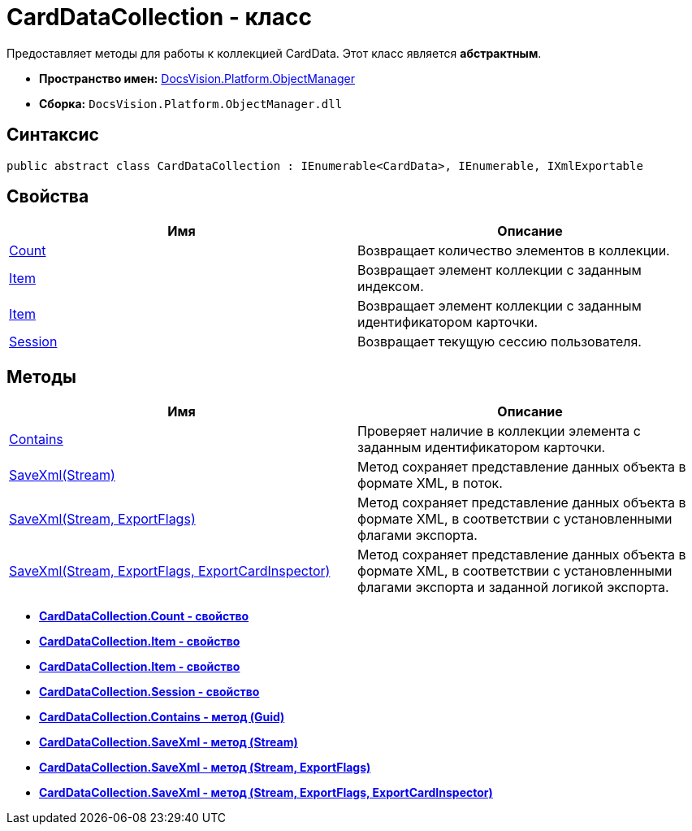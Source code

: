 = CardDataCollection - класс

Предоставляет методы для работы к коллекцией CardData. Этот класс является *абстрактным*.

* *Пространство имен:* xref:api/DocsVision/Platform/ObjectManager/ObjectManager_NS.adoc[DocsVision.Platform.ObjectManager]
* *Сборка:* `DocsVision.Platform.ObjectManager.dll`

== Синтаксис

[source,csharp]
----
public abstract class CardDataCollection : IEnumerable<CardData>, IEnumerable, IXmlExportable
----

== Свойства

[cols=",",options="header"]
|===
|Имя |Описание
|xref:api/DocsVision/Platform/ObjectManager/CardDataCollection.Count_PR.adoc[Count] |Возвращает количество элементов в коллекции.
|xref:api/DocsVision/Platform/ObjectManager/CardDataCollection.Item_PR.adoc[Item] |Возвращает элемент коллекции с заданным индексом.
|xref:api/DocsVision/Platform/ObjectManager/CardDataCollection.Item_1_PR.adoc[Item] |Возвращает элемент коллекции с заданным идентификатором карточки.
|xref:api/DocsVision/Platform/ObjectManager/CardDataCollection.Session_PR.adoc[Session] |Возвращает текущую сессию пользователя.
|===

== Методы

[cols=",",options="header"]
|===
|Имя |Описание
|xref:api/DocsVision/Platform/ObjectManager/CardDataCollection.Contains_MT.adoc[Contains] |Проверяет наличие в коллекции элемента с заданным идентификатором карточки.
|xref:api/DocsVision/Platform/ObjectManager/CardDataCollection.SaveXml_MT.adoc[SaveXml(Stream)] |Метод сохраняет представление данных объекта в формате XML, в поток.
|xref:api/DocsVision/Platform/ObjectManager/CardDataCollection.SaveXml_1_MT.adoc[SaveXml(Stream, ExportFlags)] |Метод сохраняет представление данных объекта в формате XML, в соответствии с установленными флагами экспорта.
|xref:api/DocsVision/Platform/ObjectManager/CardDataCollection.SaveXml_2_MT.adoc[SaveXml(Stream, ExportFlags, ExportCardInspector)] |Метод сохраняет представление данных объекта в формате XML, в соответствии с установленными флагами экспорта и заданной логикой экспорта.
|===

* *xref:api/DocsVision/Platform/ObjectManager/CardDataCollection.Count_PR.adoc[CardDataCollection.Count - свойство]* +
* *xref:api/DocsVision/Platform/ObjectManager/CardDataCollection.Item_PR.adoc[CardDataCollection.Item - свойство]* +
* *xref:api/DocsVision/Platform/ObjectManager/CardDataCollection.Item_1_PR.adoc[CardDataCollection.Item - свойство]* +
* *xref:api/DocsVision/Platform/ObjectManager/CardDataCollection.Session_PR.adoc[CardDataCollection.Session - свойство]* +
* *xref:api/DocsVision/Platform/ObjectManager/CardDataCollection.Contains_MT.adoc[CardDataCollection.Contains - метод (Guid)]* +
* *xref:api/DocsVision/Platform/ObjectManager/CardDataCollection.SaveXml_MT.adoc[CardDataCollection.SaveXml - метод (Stream)]* +
* *xref:api/DocsVision/Platform/ObjectManager/CardDataCollection.SaveXml_1_MT.adoc[CardDataCollection.SaveXml - метод (Stream, ExportFlags)]* +
* *xref:api/DocsVision/Platform/ObjectManager/CardDataCollection.SaveXml_2_MT.adoc[CardDataCollection.SaveXml - метод (Stream, ExportFlags, ExportCardInspector)]* +
